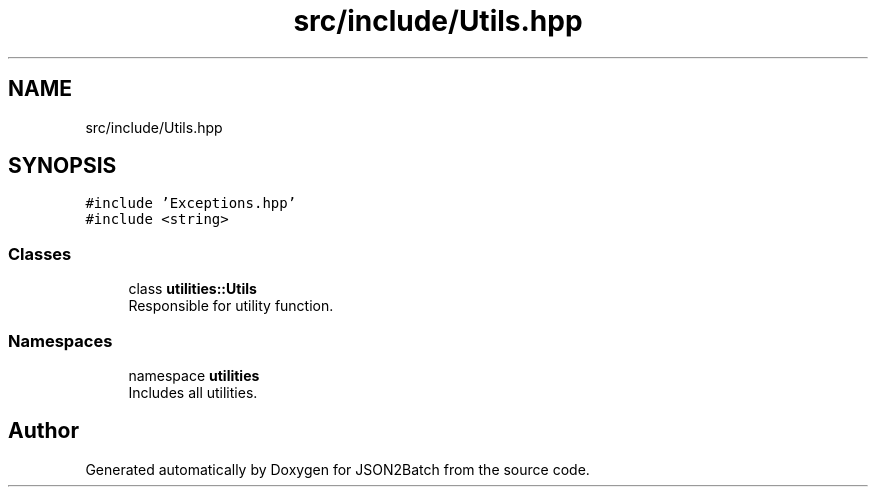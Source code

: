 .TH "src/include/Utils.hpp" 3 "Fri Apr 26 2024 14:13:56" "Version 0.2.2" "JSON2Batch" \" -*- nroff -*-
.ad l
.nh
.SH NAME
src/include/Utils.hpp
.SH SYNOPSIS
.br
.PP
\fC#include 'Exceptions\&.hpp'\fP
.br
\fC#include <string>\fP
.br

.SS "Classes"

.in +1c
.ti -1c
.RI "class \fButilities::Utils\fP"
.br
.RI "Responsible for utility function\&. "
.in -1c
.SS "Namespaces"

.in +1c
.ti -1c
.RI "namespace \fButilities\fP"
.br
.RI "Includes all utilities\&. "
.in -1c
.SH "Author"
.PP 
Generated automatically by Doxygen for JSON2Batch from the source code\&.
